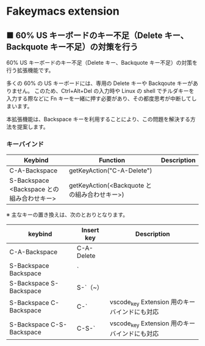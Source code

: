 #+STARTUP: showall indent

* Fakeymacs extension

** ■ 60% US キーボードのキー不足（Delete キー、Backquote キー不足）の対策を行う

60% US キーボードのキー不足（Delete キー、Backquote キー不足）の対策を行う拡張機能です。

多くの 60% の US キーボードには、専用の Delete キーや Backqoute キーがありません。
このため、Ctrl+Alt+Del の入力時や Linux の shell でチルダキーを入力する際などに
Fn キーを一緒に押す必要があり、その都度思考が中断してしまいます。

本拡張機能は、Backspace キーを利用することにより、この問題を解決する方法を提案します。

*** キーバインド

|--------------------------------------------+----------------------------------------------+-------------|
| Keybind                                    | Function                                     | Description |
|--------------------------------------------+----------------------------------------------+-------------|
| C-A-Backspace                              | getKeyAction("C-A-Delete")                   |             |
| S-Backspace <Backspace との組み合わせキー> | getKeyAction(<Backquote との組み合わせキー>) |             |
|--------------------------------------------+----------------------------------------------+-------------|

※ 主なキーの置き換えは、次のとおりとなります。

|---------------------------+------------+-----------------------------------------------|
| keybind                   | Insert key | Description                                   |
|---------------------------+------------+-----------------------------------------------|
| C-A-Backspace             | C-A-Delete |                                               |
| S-Backspace Backspace     | `          |                                               |
| S-Backspace S-Backspace   | S-`（~）   |                                               |
| S-Backspace C-Backspace   | C-`        | vscode_key Extension 用のキーバインドにも対応 |
| S-Backspace C-S-Backspace | C-S-`      | vscode_key Extension 用のキーバインドにも対応 |
|---------------------------+------------+-----------------------------------------------|
